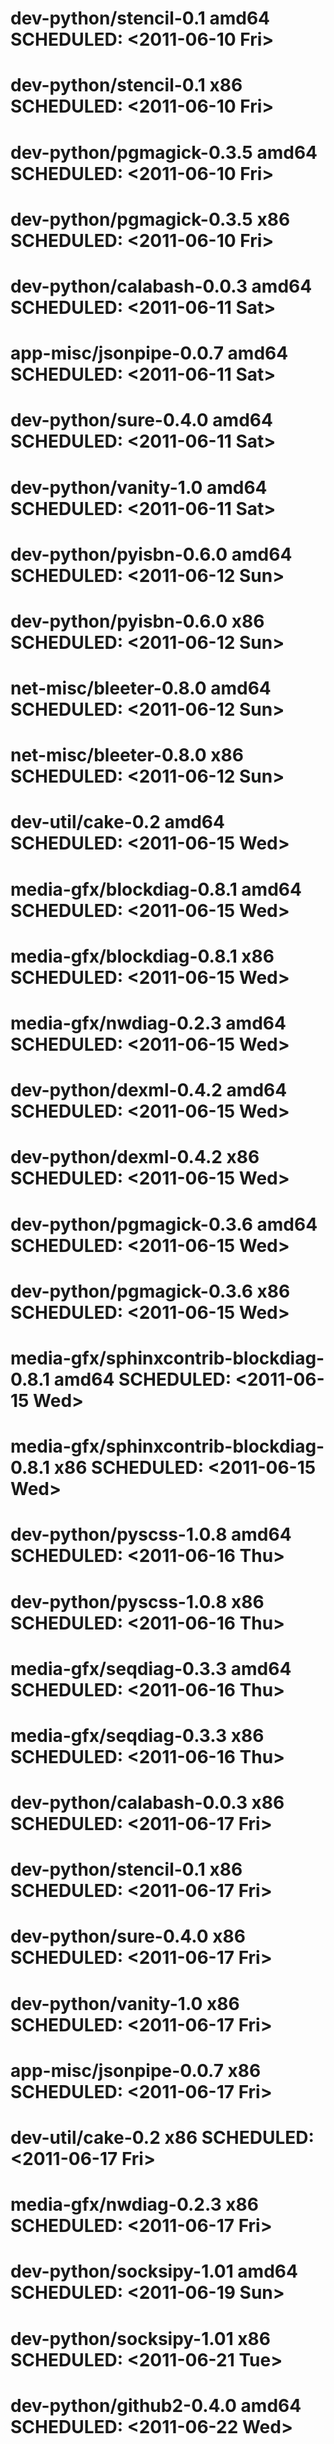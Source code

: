 * dev-python/stencil-0.1                   amd64 SCHEDULED: <2011-06-10 Fri>
* dev-python/stencil-0.1                     x86 SCHEDULED: <2011-06-10 Fri>
* dev-python/pgmagick-0.3.5                amd64 SCHEDULED: <2011-06-10 Fri>
* dev-python/pgmagick-0.3.5                  x86 SCHEDULED: <2011-06-10 Fri>
* dev-python/calabash-0.0.3                amd64 SCHEDULED: <2011-06-11 Sat>
* app-misc/jsonpipe-0.0.7                  amd64 SCHEDULED: <2011-06-11 Sat>
* dev-python/sure-0.4.0                    amd64 SCHEDULED: <2011-06-11 Sat>
* dev-python/vanity-1.0                    amd64 SCHEDULED: <2011-06-11 Sat>
* dev-python/pyisbn-0.6.0                  amd64 SCHEDULED: <2011-06-12 Sun>
* dev-python/pyisbn-0.6.0                    x86 SCHEDULED: <2011-06-12 Sun>
* net-misc/bleeter-0.8.0                   amd64 SCHEDULED: <2011-06-12 Sun>
* net-misc/bleeter-0.8.0                     x86 SCHEDULED: <2011-06-12 Sun>
* dev-util/cake-0.2                        amd64 SCHEDULED: <2011-06-15 Wed>
* media-gfx/blockdiag-0.8.1                amd64 SCHEDULED: <2011-06-15 Wed>
* media-gfx/blockdiag-0.8.1                  x86 SCHEDULED: <2011-06-15 Wed>
* media-gfx/nwdiag-0.2.3                   amd64 SCHEDULED: <2011-06-15 Wed>
* dev-python/dexml-0.4.2                   amd64 SCHEDULED: <2011-06-15 Wed>
* dev-python/dexml-0.4.2                     x86 SCHEDULED: <2011-06-15 Wed>
* dev-python/pgmagick-0.3.6                amd64 SCHEDULED: <2011-06-15 Wed>
* dev-python/pgmagick-0.3.6                  x86 SCHEDULED: <2011-06-15 Wed>
* media-gfx/sphinxcontrib-blockdiag-0.8.1  amd64 SCHEDULED: <2011-06-15 Wed>
* media-gfx/sphinxcontrib-blockdiag-0.8.1    x86 SCHEDULED: <2011-06-15 Wed>
* dev-python/pyscss-1.0.8                  amd64 SCHEDULED: <2011-06-16 Thu>
* dev-python/pyscss-1.0.8                    x86 SCHEDULED: <2011-06-16 Thu>
* media-gfx/seqdiag-0.3.3                  amd64 SCHEDULED: <2011-06-16 Thu>
* media-gfx/seqdiag-0.3.3                    x86 SCHEDULED: <2011-06-16 Thu>
* dev-python/calabash-0.0.3                  x86 SCHEDULED: <2011-06-17 Fri>
* dev-python/stencil-0.1                     x86 SCHEDULED: <2011-06-17 Fri>
* dev-python/sure-0.4.0                      x86 SCHEDULED: <2011-06-17 Fri>
* dev-python/vanity-1.0                      x86 SCHEDULED: <2011-06-17 Fri>
* app-misc/jsonpipe-0.0.7                    x86 SCHEDULED: <2011-06-17 Fri>
* dev-util/cake-0.2                          x86 SCHEDULED: <2011-06-17 Fri>
* media-gfx/nwdiag-0.2.3                     x86 SCHEDULED: <2011-06-17 Fri>
* dev-python/socksipy-1.01                 amd64 SCHEDULED: <2011-06-19 Sun>
* dev-python/socksipy-1.01                   x86 SCHEDULED: <2011-06-21 Tue>
* dev-python/github2-0.4.0                 amd64 SCHEDULED: <2011-06-22 Wed>
* dev-python/github2-0.4.0                   x86 SCHEDULED: <2011-06-22 Wed>
* dev-python/github2-0.4.1                 amd64 SCHEDULED: <2011-06-23 Thu>
* dev-python/github2-0.4.1                   x86 SCHEDULED: <2011-06-23 Thu>
* www-client/cupage-0.5.6                  amd64 SCHEDULED: <2011-06-24 Fri>
* www-client/cupage-0.5.6                    x86 SCHEDULED: <2011-06-24 Fri>
* dev-python/tox-1.0                       amd64 SCHEDULED: <2011-06-28 Tue>
* dev-python/tox-1.0                         x86 SCHEDULED: <2011-06-28 Tue>
* app-text/sphinxcontrib-httpdomain-1.0    amd64 SCHEDULED: <2011-07-02 Sat>
* dev-python/pycparser-2.04                amd64 SCHEDULED: <2011-07-07 Thu>
* dev-python/pycparser-2.04                  x86 SCHEDULED: <2011-07-07 Thu>
* media-gfx/seqdiag-0.3.5                  amd64 SCHEDULED: <2011-07-07 Thu>
* media-gfx/seqdiag-0.3.5                    x86 SCHEDULED: <2011-07-07 Thu>
* media-gfx/sphinxcontrib-blockdiag-0.8.3  amd64 SCHEDULED: <2011-07-07 Thu>
* media-gfx/sphinxcontrib-blockdiag-0.8.3    x86 SCHEDULED: <2011-07-07 Thu>
* app-misc/jsonpipe-0.0.8                  amd64 SCHEDULED: <2011-07-07 Thu>
* app-misc/jsonpipe-0.0.8                    x86 SCHEDULED: <2011-07-07 Thu>
* app-text/sphinxcontrib-httpdomain-1.1.2  amd64 SCHEDULED: <2011-07-07 Thu>
* app-text/sphinxcontrib-httpdomain-1.1.2    x86 SCHEDULED: <2011-07-07 Thu>
* app-misc/weatherspect-1.9                amd64 SCHEDULED: <2011-07-07 Thu>
* app-misc/weatherspect-1.9                  x86 SCHEDULED: <2011-07-07 Thu>
* dev-util/ditz-0.5-r1                       x86 SCHEDULED: <2011-08-05 Fri>
* dev-util/ditz-0.5-r1                     amd64 SCHEDULED: <2011-08-05 Fri>
* dev-python/rstctl-0.4                    amd64 SCHEDULED: <2011-08-08 Mon>
* dev-python/rstctl-0.4                      x86 SCHEDULED: <2011-08-08 Mon>
* dev-python/pycparser-2.03                amd64 SCHEDULED: <2011-08-15 Mon>
* dev-python/pycparser-2.03                  x86 SCHEDULED: <2011-08-15 Mon>
* dev-perl/Net-Twitter-Lite-0.10004        amd64 SCHEDULED: <2011-08-15 Mon>
* dev-perl/Net-Twitter-Lite-0.10004          x86 SCHEDULED: <2011-08-15 Mon>
* dev-python/twython-1.4.2                 amd64 SCHEDULED: <2011-08-16 Tue>
* dev-python/twython-1.4.2                   x86 SCHEDULED: <2011-08-16 Tue>
* media-gfx/sphinxcontrib-mscgen-0.4       amd64 SCHEDULED: <2011-08-27 Sat>
* media-gfx/sphinxcontrib-mscgen-0.4         x86 SCHEDULED: <2011-08-27 Sat>
* www-apps/mnemosyne-0.12                  amd64 SCHEDULED: <2011-10-05 Wed>
* www-apps/mnemosyne-0.12                    x86 SCHEDULED: <2011-10-05 Wed>
